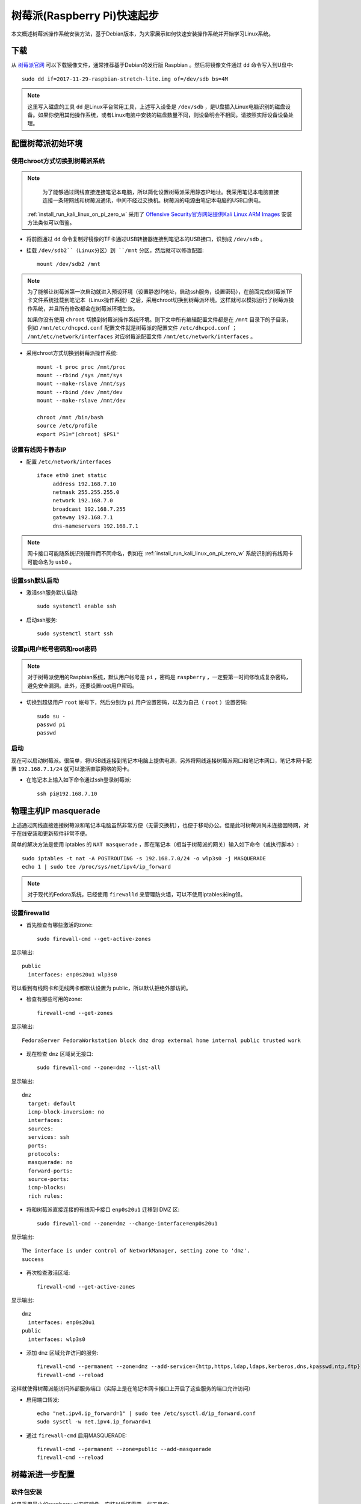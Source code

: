 .. _raspberry_pi_quick_start:

===============================
树莓派(Raspberry Pi)快速起步
===============================

本文概述树莓派操作系统安装方法，基于Debian版本，为大家展示如何快速安装操作系统并开始学习Linux系统。

下载
========

从 `树莓派官网 <https://www.raspberrypi.org/>`_ 可以下载镜像文件，通常推荐基于Debian的发行版 Raspbian 。然后将镜像文件通过 ``dd`` 命令写入到U盘中::

   sudo dd if=2017-11-29-raspbian-stretch-lite.img of=/dev/sdb bs=4M

.. note::

   这里写入磁盘的工具 ``dd`` 是Linux平台常用工具，上述写入设备是 ``/dev/sdb`` ，是U盘插入Linux电脑识别的磁盘设备。如果你使用其他操作系统，或者Linux电脑中安装的磁盘数量不同，则设备明会不相同。请按照实际设备设备处理。

配置树莓派初始环境
===================

使用chroot方式切换到树莓派系统
--------------------------------------

.. note::

   为了能够通过网线直接连接笔记本电脑，所以简化设置树莓派采用静态IP地址。我采用笔记本电脑直接连接一条短网线和树莓派通讯，中间不经过交换机。树莓派的电源由笔记本电脑的USB口供电。

  :ref:`install_run_kali_linux_on_pi_zero_w` 采用了 `Offensive Security官方网站提供Kali Linux ARM Images <https://www.offensive-security.com/kali-linux-arm-images/>`_ 安装方法类似可以借鉴。

- 将前面通过 ``dd`` 命令复制好镜像的TF卡通过USB转接器连接到笔记本的USB接口，识别成 ``/dev/sdb`` 。

- 挂载 ``/dev/sdb2``（Linux分区）到 ``/mnt`` 分区，然后就可以修改配置::

   mount /dev/sdb2 /mnt

.. note::

   为了能够让树莓派第一次启动就进入预设环境（设置静态IP地址，启动ssh服务，设置密码），在前面完成树莓派TF卡文件系统挂载到笔记本（Linux操作系统）之后，采用chroot切换到树莓派环境。这样就可以模拟运行了树莓派操作系统，并且所有修改都会在树莓派环境生效。
   
   如果你没有使用 ``chroot`` 切换到树莓派操作系统环境。则下文中所有编辑配置文件都是在 ``/mnt`` 目录下的子目录，例如 ``/mnt/etc/dhcpcd.conf`` 配置文件就是树莓派的配置文件 ``/etc/dhcpcd.conf`` ； ``/mnt/etc/network/interfaces`` 对应树莓派配置文件 ``/mnt/etc/network/interfaces`` 。

- 采用chroot方式切换到树莓派操作系统::

   mount -t proc proc /mnt/proc
   mount --rbind /sys /mnt/sys
   mount --make-rslave /mnt/sys
   mount --rbind /dev /mnt/dev
   mount --make-rslave /mnt/dev
   
   chroot /mnt /bin/bash
   source /etc/profile
   export PS1="(chroot) $PS1"

设置有线网卡静态IP
------------------

- 配置 ``/etc/network/interfaces`` ::

   iface eth0 inet static
        address 192.168.7.10
        netmask 255.255.255.0
        network 192.168.7.0
        broadcast 192.168.7.255
        gateway 192.168.7.1
        dns-nameservers 192.168.7.1

.. note::

   网卡接口可能随系统识别硬件而不同命名，例如在 :ref:`install_run_kali_linux_on_pi_zero_w` 系统识别的有线网卡可能命名为 ``usb0`` 。

设置ssh默认启动
----------------

- 激活ssh服务默认启动::

   sudo systemctl enable ssh

- 启动ssh服务::

   sudo systemctl start ssh

设置pi用户帐号密码和root密码
-------------------------------------

.. note::

   对于树莓派使用的Raspbian系统，默认用户帐号是 ``pi`` ，密码是 ``raspberry`` ，一定要第一时间修改成复杂密码，避免安全漏洞。此外，还要设置root用户密码。

- 切换到超级用户 ``root`` 帐号下，然后分别为 ``pi`` 用户设置密码，以及为自己（ ``root`` ）设置密码::

   sudo su -
   passwd pi
   passwd

启动
------

现在可以启动树莓派。很简单，将USB线连接到笔记本电脑上提供电源，另外将网线连接树莓派网口和笔记本网口，笔记本网卡配置 ``192.168.7.1/24`` 就可以激活直联网络的网卡。

- 在笔记本上输入如下命令通过ssh登录树莓派::

   ssh pi@192.168.7.10

物理主机IP masquerade
=======================

上述通过网线直接连接树莓派和笔记本电脑虽然非常方便（无需交换机），也便于移动办公。但是此时树莓派尚未连接因特网，对于在线安装和更新软件非常不便。

简单的解决方法是使用 iptables 的 ``NAT masquerade`` ，即在笔记本（相当于树莓派的网关）输入如下命令（或执行脚本）::

   sudo iptables -t nat -A POSTROUTING -s 192.168.7.0/24 -o wlp3s0 -j MASQUERADE
   echo 1 | sudo tee /proc/sys/net/ipv4/ip_forward

.. note::

   对于现代的Fedora系统，已经使用 ``firewalld`` 来管理防火墙，可以不使用iptables米ing领。

设置firewalld
---------------

- 首先检查有哪些激活的zone::

   sudo firewall-cmd --get-active-zones

显示输出::

   public
     interfaces: enp0s20u1 wlp3s0

可以看到有线网卡和无线网卡都默认设置为 public，所以默认拒绝外部访问。

- 检查有那些可用的zone::

   firewall-cmd --get-zones

显示输出::

   FedoraServer FedoraWorkstation block dmz drop external home internal public trusted work

- 现在检查 ``dmz`` 区域尚无接口::

   sudo firewall-cmd --zone=dmz --list-all

显示输出::

   dmz
     target: default
     icmp-block-inversion: no
     interfaces: 
     sources: 
     services: ssh
     ports: 
     protocols: 
     masquerade: no
     forward-ports: 
     source-ports: 
     icmp-blocks: 
     rich rules:

- 将和树莓派直接连接的有线网卡接口 ``enp0s20u1`` 迁移到 DMZ 区::

   sudo firewall-cmd --zone=dmz --change-interface=enp0s20u1

显示输出::

   The interface is under control of NetworkManager, setting zone to 'dmz'.
   success

- 再次检查激活区域::

   firewall-cmd --get-active-zones

显示输出::

   dmz
     interfaces: enp0s20u1
   public
     interfaces: wlp3s0

- 添加 ``dmz`` 区域允许访问的服务::

   firewall-cmd --permanent --zone=dmz --add-service={http,https,ldap,ldaps,kerberos,dns,kpasswd,ntp,ftp}
   firewall-cmd --reload

这样就使得树莓派能访问外部服务端口（实际上是在笔记本网卡接口上开启了这些服务的端口允许访问）

- 启用端口转发::

   echo "net.ipv4.ip_forward=1" | sudo tee /etc/sysctl.d/ip_forward.conf
   sudo sysctl -w net.ipv4.ip_forward=1

- 通过 ``firewall-cmd`` 启用MASQUERADE::

   firewall-cmd --permanent --zone=public --add-masquerade
   firewall-cmd --reload

树莓派进一步配置
=================

软件包安装
------------

如果采用最小的raspberry pi安装镜像，安装以后还需要一些工具包::

   sudo apt install screen wget curl bzip2 xz-utils sysstat \
   unzip nfs-common ssh mlocate dnsutils git gcc g++ make \
   sudo curl flex autoconf automake python

时区
------------

默认时区是UTC，和中国差距8小时，所以需要修改时区::

   sudo unlink /etc/localtime
   sudo ln -s /usr/share/zoneinfo/Asia/Shanghai /etc/localtime

参考
=========

- `How to give your Raspberry Pi a Static IP Address - UPDATE <https://www.modmypi.com/blog/how-to-give-your-raspberry-pi-a-static-ip-address-update>`_
